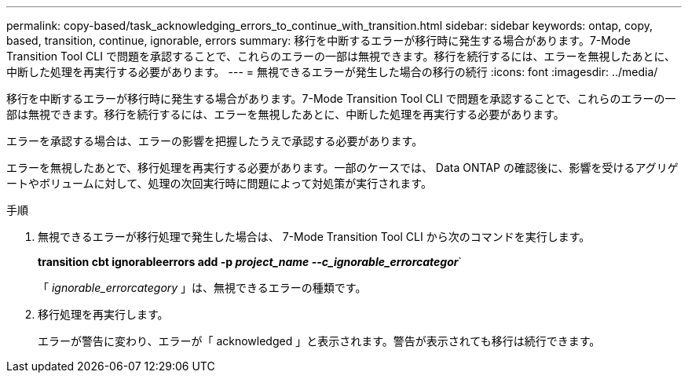 ---
permalink: copy-based/task_acknowledging_errors_to_continue_with_transition.html 
sidebar: sidebar 
keywords: ontap, copy, based, transition, continue, ignorable, errors 
summary: 移行を中断するエラーが移行時に発生する場合があります。7-Mode Transition Tool CLI で問題を承認することで、これらのエラーの一部は無視できます。移行を続行するには、エラーを無視したあとに、中断した処理を再実行する必要があります。 
---
= 無視できるエラーが発生した場合の移行の続行
:icons: font
:imagesdir: ../media/


[role="lead"]
移行を中断するエラーが移行時に発生する場合があります。7-Mode Transition Tool CLI で問題を承認することで、これらのエラーの一部は無視できます。移行を続行するには、エラーを無視したあとに、中断した処理を再実行する必要があります。

エラーを承認する場合は、エラーの影響を把握したうえで承認する必要があります。

エラーを無視したあとで、移行処理を再実行する必要があります。一部のケースでは、 Data ONTAP の確認後に、影響を受けるアグリゲートやボリュームに対して、処理の次回実行時に問題によって対処策が実行されます。

.手順
. 無視できるエラーが移行処理で発生した場合は、 7-Mode Transition Tool CLI から次のコマンドを実行します。
+
*transition cbt ignorableerrors add -p _project_name --c_ignorable_errorcategor_*`

+
「 _ignorable_errorcategory_ 」は、無視できるエラーの種類です。

. 移行処理を再実行します。
+
エラーが警告に変わり、エラーが「 acknowledged 」と表示されます。警告が表示されても移行は続行できます。


